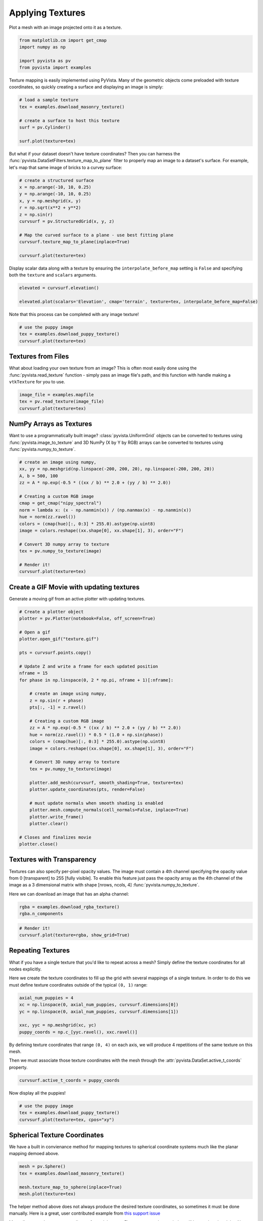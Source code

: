 
.. DO NOT EDIT.
.. THIS FILE WAS AUTOMATICALLY GENERATED BY SPHINX-GALLERY.
.. TO MAKE CHANGES, EDIT THE SOURCE PYTHON FILE:
.. "examples/02-plot/texture.py"
.. LINE NUMBERS ARE GIVEN BELOW.

.. only:: html

    .. note::
        :class: sphx-glr-download-link-note

        Click :ref:`here <sphx_glr_download_examples_02-plot_texture.py>`
        to download the full example code

.. rst-class:: sphx-glr-example-title

.. _sphx_glr_examples_02-plot_texture.py:


.. _ref_texture_example:

Applying Textures
~~~~~~~~~~~~~~~~~

Plot a mesh with an image projected onto it as a texture.

.. GENERATED FROM PYTHON SOURCE LINES 9-16

.. code-block:: default


    from matplotlib.cm import get_cmap
    import numpy as np

    import pyvista as pv
    from pyvista import examples








.. GENERATED FROM PYTHON SOURCE LINES 17-20

Texture mapping is easily implemented using PyVista. Many of the geometric
objects come preloaded with texture coordinates, so quickly creating a
surface and displaying an image is simply:

.. GENERATED FROM PYTHON SOURCE LINES 20-30

.. code-block:: default


    # load a sample texture
    tex = examples.download_masonry_texture()

    # create a surface to host this texture
    surf = pv.Cylinder()

    surf.plot(texture=tex)





.. image-sg:: /examples/02-plot/images/sphx_glr_texture_001.png
   :alt: texture
   :srcset: /examples/02-plot/images/sphx_glr_texture_001.png
   :class: sphx-glr-single-img





.. GENERATED FROM PYTHON SOURCE LINES 31-35

But what if your dataset doesn't have texture coordinates? Then you can
harness the :func:`pyvista.DataSetFilters.texture_map_to_plane` filter to
properly map an image to a dataset's surface.
For example, let's map that same image of bricks to a curvey surface:

.. GENERATED FROM PYTHON SOURCE LINES 35-49

.. code-block:: default


    # create a structured surface
    x = np.arange(-10, 10, 0.25)
    y = np.arange(-10, 10, 0.25)
    x, y = np.meshgrid(x, y)
    r = np.sqrt(x**2 + y**2)
    z = np.sin(r)
    curvsurf = pv.StructuredGrid(x, y, z)

    # Map the curved surface to a plane - use best fitting plane
    curvsurf.texture_map_to_plane(inplace=True)

    curvsurf.plot(texture=tex)




.. image-sg:: /examples/02-plot/images/sphx_glr_texture_002.png
   :alt: texture
   :srcset: /examples/02-plot/images/sphx_glr_texture_002.png
   :class: sphx-glr-single-img





.. GENERATED FROM PYTHON SOURCE LINES 50-53

Display scalar data along with a texture by ensuring the
``interpolate_before_map`` setting is ``False`` and specifying both the
``texture`` and ``scalars`` arguments.

.. GENERATED FROM PYTHON SOURCE LINES 53-59

.. code-block:: default


    elevated = curvsurf.elevation()

    elevated.plot(scalars='Elevation', cmap='terrain', texture=tex, interpolate_before_map=False)





.. image-sg:: /examples/02-plot/images/sphx_glr_texture_003.png
   :alt: texture
   :srcset: /examples/02-plot/images/sphx_glr_texture_003.png
   :class: sphx-glr-single-img





.. GENERATED FROM PYTHON SOURCE LINES 60-61

Note that this process can be completed with any image texture!

.. GENERATED FROM PYTHON SOURCE LINES 61-67

.. code-block:: default


    # use the puppy image
    tex = examples.download_puppy_texture()
    curvsurf.plot(texture=tex)





.. image-sg:: /examples/02-plot/images/sphx_glr_texture_004.png
   :alt: texture
   :srcset: /examples/02-plot/images/sphx_glr_texture_004.png
   :class: sphx-glr-single-img





.. GENERATED FROM PYTHON SOURCE LINES 68-75

Textures from Files
+++++++++++++++++++

What about loading your own texture from an image? This is often most easily
done using the :func:`pyvista.read_texture` function - simply pass an image
file's path, and this function with handle making a ``vtkTexture`` for you to
use.

.. GENERATED FROM PYTHON SOURCE LINES 75-81

.. code-block:: default


    image_file = examples.mapfile
    tex = pv.read_texture(image_file)
    curvsurf.plot(texture=tex)





.. image-sg:: /examples/02-plot/images/sphx_glr_texture_005.png
   :alt: texture
   :srcset: /examples/02-plot/images/sphx_glr_texture_005.png
   :class: sphx-glr-single-img





.. GENERATED FROM PYTHON SOURCE LINES 82-89

NumPy Arrays as Textures
++++++++++++++++++++++++

Want to use a programmatically built image? :class:`pyvista.UniformGrid`
objects can be converted to textures using :func:`pyvista.image_to_texture`
and 3D NumPy (X by Y by RGB) arrays can be converted to textures using
:func:`pyvista.numpy_to_texture`.

.. GENERATED FROM PYTHON SOURCE LINES 89-108

.. code-block:: default


    # create an image using numpy,
    xx, yy = np.meshgrid(np.linspace(-200, 200, 20), np.linspace(-200, 200, 20))
    A, b = 500, 100
    zz = A * np.exp(-0.5 * ((xx / b) ** 2.0 + (yy / b) ** 2.0))

    # Creating a custom RGB image
    cmap = get_cmap("nipy_spectral")
    norm = lambda x: (x - np.nanmin(x)) / (np.nanmax(x) - np.nanmin(x))
    hue = norm(zz.ravel())
    colors = (cmap(hue)[:, 0:3] * 255.0).astype(np.uint8)
    image = colors.reshape((xx.shape[0], xx.shape[1], 3), order="F")

    # Convert 3D numpy array to texture
    tex = pv.numpy_to_texture(image)

    # Render it!
    curvsurf.plot(texture=tex)




.. image-sg:: /examples/02-plot/images/sphx_glr_texture_006.png
   :alt: texture
   :srcset: /examples/02-plot/images/sphx_glr_texture_006.png
   :class: sphx-glr-single-img





.. GENERATED FROM PYTHON SOURCE LINES 109-112

Create a GIF Movie with updating textures
+++++++++++++++++++++++++++++++++++++++++
Generate a moving gif from an active plotter with updating textures.

.. GENERATED FROM PYTHON SOURCE LINES 112-149

.. code-block:: default


    # Create a plotter object
    plotter = pv.Plotter(notebook=False, off_screen=True)

    # Open a gif
    plotter.open_gif("texture.gif")

    pts = curvsurf.points.copy()

    # Update Z and write a frame for each updated position
    nframe = 15
    for phase in np.linspace(0, 2 * np.pi, nframe + 1)[:nframe]:

        # create an image using numpy,
        z = np.sin(r + phase)
        pts[:, -1] = z.ravel()

        # Creating a custom RGB image
        zz = A * np.exp(-0.5 * ((xx / b) ** 2.0 + (yy / b) ** 2.0))
        hue = norm(zz.ravel()) * 0.5 * (1.0 + np.sin(phase))
        colors = (cmap(hue)[:, 0:3] * 255.0).astype(np.uint8)
        image = colors.reshape((xx.shape[0], xx.shape[1], 3), order="F")

        # Convert 3D numpy array to texture
        tex = pv.numpy_to_texture(image)

        plotter.add_mesh(curvsurf, smooth_shading=True, texture=tex)
        plotter.update_coordinates(pts, render=False)

        # must update normals when smooth shading is enabled
        plotter.mesh.compute_normals(cell_normals=False, inplace=True)
        plotter.write_frame()
        plotter.clear()

    # Closes and finalizes movie
    plotter.close()




.. image-sg:: /examples/02-plot/images/sphx_glr_texture_007.png
   :alt: texture
   :srcset: /examples/02-plot/images/sphx_glr_texture_007.png
   :class: sphx-glr-single-img





.. GENERATED FROM PYTHON SOURCE LINES 150-160

Textures with Transparency
++++++++++++++++++++++++++

Textures can also specify per-pixel opacity values. The image must
contain a 4th channel specifying the opacity value from 0 [transparent] to
255 [fully visible]. To enable this feature just pass the opacity array as the
4th channel of the image as a 3 dimensional matrix with shape [nrows, ncols, 4]
:func:`pyvista.numpy_to_texture`.

Here we can download an image that has an alpha channel:

.. GENERATED FROM PYTHON SOURCE LINES 160-163

.. code-block:: default

    rgba = examples.download_rgba_texture()
    rgba.n_components





.. rst-class:: sphx-glr-script-out

 Out:

 .. code-block:: none


    4



.. GENERATED FROM PYTHON SOURCE LINES 164-169

.. code-block:: default


    # Render it!
    curvsurf.plot(texture=rgba, show_grid=True)





.. image-sg:: /examples/02-plot/images/sphx_glr_texture_008.png
   :alt: texture
   :srcset: /examples/02-plot/images/sphx_glr_texture_008.png
   :class: sphx-glr-single-img





.. GENERATED FROM PYTHON SOURCE LINES 170-179

Repeating Textures
++++++++++++++++++

What if you have a single texture that you'd like to repeat across a mesh?
Simply define the texture coordinates for all nodes explicitly.

Here we create the texture coordinates to fill up the grid with several
mappings of a single texture. In order to do this we must define texture
coordinates outside of the typical ``(0, 1)`` range:

.. GENERATED FROM PYTHON SOURCE LINES 179-187

.. code-block:: default


    axial_num_puppies = 4
    xc = np.linspace(0, axial_num_puppies, curvsurf.dimensions[0])
    yc = np.linspace(0, axial_num_puppies, curvsurf.dimensions[1])

    xxc, yyc = np.meshgrid(xc, yc)
    puppy_coords = np.c_[yyc.ravel(), xxc.ravel()]








.. GENERATED FROM PYTHON SOURCE LINES 188-193

By defining texture coordinates that range ``(0, 4)`` on each axis, we will
produce 4 repetitions of the same texture on this mesh.

Then we must associate those texture coordinates with the mesh through the
:attr:`pyvista.DataSet.active_t_coords` property.

.. GENERATED FROM PYTHON SOURCE LINES 193-196

.. code-block:: default


    curvsurf.active_t_coords = puppy_coords








.. GENERATED FROM PYTHON SOURCE LINES 197-198

Now display all the puppies!

.. GENERATED FROM PYTHON SOURCE LINES 198-204

.. code-block:: default


    # use the puppy image
    tex = examples.download_puppy_texture()
    curvsurf.plot(texture=tex, cpos="xy")





.. image-sg:: /examples/02-plot/images/sphx_glr_texture_009.png
   :alt: texture
   :srcset: /examples/02-plot/images/sphx_glr_texture_009.png
   :class: sphx-glr-single-img





.. GENERATED FROM PYTHON SOURCE LINES 205-209

Spherical Texture Coordinates
+++++++++++++++++++++++++++++
We have a built in convienance method for mapping textures to spherical
coordinate systems much like the planar mapping demoed above.

.. GENERATED FROM PYTHON SOURCE LINES 209-216

.. code-block:: default

    mesh = pv.Sphere()
    tex = examples.download_masonry_texture()

    mesh.texture_map_to_sphere(inplace=True)
    mesh.plot(texture=tex)





.. image-sg:: /examples/02-plot/images/sphx_glr_texture_010.png
   :alt: texture
   :srcset: /examples/02-plot/images/sphx_glr_texture_010.png
   :class: sphx-glr-single-img





.. GENERATED FROM PYTHON SOURCE LINES 217-224

The helper method above does not always produce the desired texture
coordinates, so sometimes it must be done manually. Here is a great, user
contributed example from `this support issue <https://github.com/pyvista/pyvista-support/issues/257>`_

Manually create the texture coordinates for a globe map. First, we create
the mesh that will be used as the globe. Note the `start_theta` for a slight
overlappig

.. GENERATED FROM PYTHON SOURCE LINES 224-241

.. code-block:: default

    sphere = pv.Sphere(
        radius=1, theta_resolution=120, phi_resolution=120, start_theta=270.001, end_theta=270
    )

    # Initialize the texture coordinates array
    sphere.active_t_coords = np.zeros((sphere.points.shape[0], 2))

    # Populate by manually calculating
    for i in range(sphere.points.shape[0]):
        sphere.active_t_coords[i] = [
            0.5 + np.arctan2(-sphere.points[i, 0], sphere.points[i, 1]) / (2 * np.pi),
            0.5 + np.arcsin(sphere.points[i, 2]) / np.pi,
        ]

    # And let's display it with a world map
    tex = examples.load_globe_texture()
    sphere.plot(texture=tex)



.. image-sg:: /examples/02-plot/images/sphx_glr_texture_011.png
   :alt: texture
   :srcset: /examples/02-plot/images/sphx_glr_texture_011.png
   :class: sphx-glr-single-img






.. rst-class:: sphx-glr-timing

   **Total running time of the script:** ( 0 minutes  10.979 seconds)


.. _sphx_glr_download_examples_02-plot_texture.py:


.. only :: html

 .. container:: sphx-glr-footer
    :class: sphx-glr-footer-example



  .. container:: sphx-glr-download sphx-glr-download-python

     :download:`Download Python source code: texture.py <texture.py>`



  .. container:: sphx-glr-download sphx-glr-download-jupyter

     :download:`Download Jupyter notebook: texture.ipynb <texture.ipynb>`


.. only:: html

 .. rst-class:: sphx-glr-signature

    `Gallery generated by Sphinx-Gallery <https://sphinx-gallery.github.io>`_

